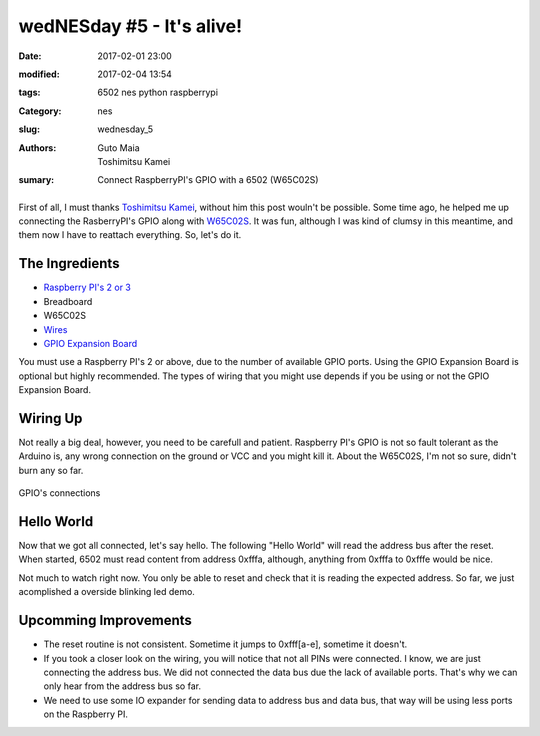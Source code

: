 wedNESday #5 - It's alive!
##########################

:date: 2017-02-01 23:00
:modified: 2017-02-04 13:54
:tags: 6502 nes python raspberrypi
:Category: nes
:slug: wednesday_5
:authors: Guto Maia, Toshimitsu Kamei
:sumary: Connect RaspberryPI's GPIO with a 6502 (W65C02S)

.. figure:: {filename}/images/blender_terminal.jpg
    :align: center
    :alt: it's alive
    :scale: 50%

First of all, I must thanks `Toshimitsu Kamei <https://twitter.com/salexkidd>`_, without him this post wouln't be possible. Some time ago, he helped me up connecting the RasberryPI's GPIO along with `W65C02S <http://datasheets.chipdb.org/Western%20Design/W65C02S.pdf>`_. It was fun, although I was kind of clumsy in this meantime, and them now I have to reattach everything. So, let's do it.

The Ingredients
===============

- `Raspberry PI's 2 or 3 <https://www.amazon.com/gp/product/B01CD5VC92/ref=as_li_tl?ie=UTF8&camp=1789&creative=9325&creativeASIN=B01CD5VC92&linkCode=as2&tag=gutomaia-20&linkId=e9dd7c39ce1445557706ad75cbf52728>`_
- Breadboard
- W65C02S
- `Wires <https://www.amazon.com/Honbay-120pcs-Multicolored-Female-Breadboard/dp/B017NEGTXC>`_
- `GPIO Expansion Board <https://www.amazon.com/gp/product/B01CNKXM54/ref=as_li_tl?ie=UTF8&camp=1789&creative=9325&creativeASIN=B01CNKXM54&linkCode=as2&tag=gutomaia-20&linkId=92cbec6f2c6b0cc63afeaef93116a30b>`_

You must use a Raspberry PI's 2 or above, due to the number of available GPIO ports. Using the GPIO Expansion Board is optional but highly recommended. The types of wiring that you might use depends if you be using or not the GPIO Expansion Board.


Wiring Up
=========

Not really a big deal, however, you need to be carefull and patient. Raspberry PI's GPIO is not so fault tolerant as the Arduino is, any wrong connection on the ground or VCC and you might kill it. About the W65C02S, I'm not so sure, didn't burn any so far.

.. figure:: {filename}/images/blender_breadboard.jpg
    :align: center
    :alt: breadboard.jpg

    GPIO's connections

Hello World
===========

Now that we got all connected, let's say hello. The following "Hello World" will read the address bus after the reset. When started, 6502 must read content from address 0xfffa, although, anything from 0xfffa to 0xfffe would be nice.


.. code-block:: python
    #!/usr/bin/env python
    """
    Sample code by Toshimitsu Kamei <https://twitter.com/salexkidd>
    run as root :)
    """
    import RPi.GPIO as GPIO
    import signal, sys, os, time

    GPIO.setmode(GPIO.BCM)


    ADDRESS_PINS = [
        4, 17, 27, 22, 10, 9, 11, 5, 6, 13, 19, 26, 21, 20, 16, 12
    ]

    RESET_PIN = 8
    CLOCK_PIN = 7


    def terminate(signum, frame):
        GPIO.cleanup()
        sys.exit(0)

    def setup():
        # Address pins
        for pin in ADDRESS_PINS:
            GPIO.setup(pin, GPIO.IN, pull_up_down = GPIO.PUD_DOWN)

        # Reset pin
        GPIO.setup(RESET_PIN, GPIO.OUT)

        # Clock PIN (PHI2)
        GPIO.setup(CLOCK_PIN, GPIO.OUT)

        # SIGINT
        signal.signal(signal.SIGINT, terminate)


    def reset():
        GPIO.output(RESET_PIN, GPIO.HIGH)
        time.sleep(0.1)
        GPIO.output(RESET_PIN, GPIO.LOW)
        time.sleep(0.1)
        GPIO.output(RESET_PIN, GPIO.HIGH)
        print("reset complete")

    def send_clock():
        time.sleep(0.1)
        GPIO.output(CLOCK_PIN, GPIO.LOW)
        time.sleep(0.1)
        GPIO.output(CLOCK_PIN, GPIO.HIGH)

    def read_address():
        pin_state = ""
        for pin in reversed(ADDRESS_PINS):
            pin_state += str(GPIO.input(pin))

        hex_address = hex(int(pin_state, 2))
        return pin_state, hex_address

    def read_address2():
        pins = [int(GPIO.input(pin) for pin in ADDRESS_PINS)]

        state = sum([int(cc) * (2 ** i) for i, cc in enumerate(reversed(pins))])
        return state, hex(state)

    def main_loop():
        while True:
            address = read_address()

            input = None
            input = raw_input('("reset", (n)ext, "(r)ead"  [{}]> '.format(address))

            if input == "reset":
                reset()
            elif input == "r":
                print("READ!: [{}]".format(read_address()))

            else:
                print("READ!: [{}]".format(read_address()))
                send_clock()


    if __name__ == "__main__":
        setup()
        reset()
        try:
            main_loop()
        except:
            terminate()

Not much to watch right now. You only be able to reset and check that it is reading the expected address. So far, we just acomplished a overside blinking led demo.


Upcomming Improvements
======================

- The reset routine is not consistent. Sometime it jumps to 0xfff[a-e], sometime it doesn't.
- If you took a closer look on the wiring, you will notice that not all PINs were connected. I know, we are just connecting the address bus. We did not connected the data bus due the lack of available ports. That's why we can only hear from the address bus so far.
- We need to use some IO expander for sending data to address bus and data bus, that way will be using less ports on the Raspberry PI.
